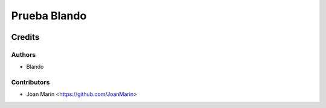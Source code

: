 =============
Prueba Blando
=============

.. image:: https://img.shields.io/badge/licence-AGPL--3-blue.svg
   :target: https://www.gnu.org/licenses/agpl-3.0-standalone.html
   :alt: License: AGPL-3

Credits
=======

Authors
~~~~~~~

* Blando

Contributors
~~~~~~~~~~~~

* Joan Marín <https://github.com/JoanMarin>
